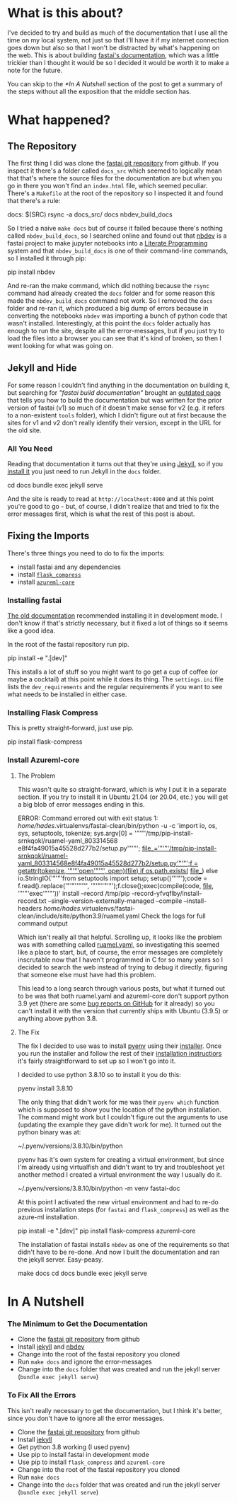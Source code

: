 #+BEGIN_COMMENT
.. title: Building fastai's Documentation
.. slug: building-fastais-documentation
.. date: 2021-05-29 12:31:38 UTC-07:00
.. tags: documentation,fastai
.. category: Documentation
.. link: 
.. description: Adventures in building fastai's documentation.
.. type: text
.. status: 
.. updated: 

#+END_COMMENT
#+OPTIONS: ^:{}
#+TOC: headlines 3
* What is this about?
  I've decided to try and build as much of the documentation that I use all the time on my local system, not just so that I'll have it if my internet connection goes down but also so that I won't be distracted by what's happening on the web. This is about building [[https://docs.fast.ai/][fastai's documentation]], which was a little trickier than I thought it would be so I decided it would be worth it to make a note for the future.

  You can skip to the [[*In A Nutshell]] section of the post to get a summary of the steps without all the exposition that the middle section has.
* What happened?
** The Repository
   The first thing I did was clone the [[https://github.com/fastai/fastai][fastai git repository]] from github. If you inspect it there's a folder called ~docs_src~ which seemed to logically mean that that's where the source files for the documentation are but when you go in there you won't find an ~index.html~ file, which seemed peculiar. There's a ~Makefile~ at the root of the repository so I inspected it and found that there's a rule:

#+begin_example bash
docs: $(SRC)
        rsync -a docs_src/ docs
        nbdev_build_docs
#+end_example
   
So I tried a naive ~make docs~ but of course it failed because there's nothing called ~nbdev_build_docs~, so I searched online and found out that [[https://nbdev.fast.ai/][nbdev]] is a fastai project to make jupyter notebooks into a [[https://www.wikiwand.com/en/Literate_programming][Literate Programming]] system and that ~nbdev_build_docs~ is one of their command-line commands, so I installed it through pip:

#+begin_example bash
pip install nbdev
#+end_example

And re-ran the make command, which did nothing because the ~rsync~ command had already created the ~docs~ folder and for some reason this made the ~nbdev_build_docs~ command not work. So I removed the ~docs~ folder and re-ran it, which produced a big dump of errors because in converting the notebooks ~nbdev~ was importing a bunch of python code that wasn't installed. Interestingly, at this point the ~docs~ folder actually has enough to run the site, despite all the error-messages, but if you just try to load the files into a browser you can see that it's kind of broken, so then I went looking for what was going on.
** Jekyll and Hide
   For some reason I couldn't find anything in the documentation on building it, but searching for /"fastai build documentation"/ brought an [[https://fastai1.fast.ai/gen_doc_main.html][outdated page]] that tells you how to build the documentation but was written for the prior version of fastai (v1) so much of it doesn't make sense for v2 (e.g. it refers to a non-existent ~tools~ folder), which I didn't figure out at first because the sites for v1 and v2 don't really identify their version, except in the URL for the old site. 
*** All You Need
   Reading that documentation it turns out that they're using [[https://jekyllrb.com/][Jekyll]], so if you [[https://jekyllrb.com/docs/installation/][install it]] you just need to run Jekyll in the ~docs~ folder.

#+begin_example bash
cd docs
bundle exec jekyll serve
#+end_example

And the site is ready to read at ~http://localhost:4000~ and at this point you're good to go - but, of course, I didn't realize that and tried to fix the error messages first, which is what the rest of this post is about.

** Fixing the Imports
   There's three things you need to do to fix the imports:
    - install fastai and any dependencies
    - install [[https://github.com/colour-science/flask-compress][~flask_compress~]]
    - install [[https://github.com/Azure/azure-sdk-for-python][~azureml-core~]]

*** Installing fastai
    [[https://fastai1.fast.ai/gen_doc_main.html#step-2-setup][The old documentation]] recommended installing it in development mode. I don't know if that's strictly necessary, but it fixed a lot of things so it seems like a good idea.

In the root of the fastai repository run pip.

#+begin_example bash
pip install -e ".[dev]"
#+end_example

This installs a lot of stuff so you might want to go get a cup of coffee (or maybe a cocktail) at this point while it does its thing. The ~settings.ini~ file lists the ~dev_requirements~ and the regular requirements if you want to see what needs to be installed in either case.
*** Installing Flask Compress
    This is pretty straight-forward, just use pip.

#+begin_example bash
pip install flask-compress
#+end_example

*** Install Azureml-core
**** The Problem
    This wasn't quite so straight-forward, which is why I put it in a separate section. If you try to install it in Ubuntu 21.04 (or 20.04, etc.) you will get a big blob of error messages ending in this.

#+begin_example bash
ERROR: Command errored out with exit status 1: /home/hades/.virtualenvs/fastai-clean/bin/python -u -c 'import io, os, sys, setuptools, tokenize; sys.argv[0] = '"'"'/tmp/pip-install-srnkqokl/ruamel-yaml_803314568
e8f4fa49015a45528d277b2/setup.py'"'"'; __file__='"'"'/tmp/pip-install-srnkqokl/ruamel-yaml_803314568e8f4fa49015a45528d277b2/setup.py'"'"';f = getattr(tokenize, '"'"'open'"'"', open)(__file__) if os.path.exists(_
_file__) else io.StringIO('"'"'from setuptools import setup; setup()'"'"');code = f.read().replace('"'"'\r\n'"'"', '"'"'\n'"'"');f.close();exec(compile(code, __file__, '"'"'exec'"'"'))' install --record /tmp/pip
-record-yfvqflby/install-record.txt --single-version-externally-managed --compile --install-headers /home/hades/.virtualenvs/fastai-clean/include/site/python3.9/ruamel.yaml Check the logs for full command output
#+end_example

Which isn't really all that helpful. Scrolling up, it looks like the problem was with something called [[https://yaml.readthedocs.io/en/latest/][ruamel.yaml]], so investigating this seemed like a place to start, but, of course, the error messages are completely inscrutable now that I haven't programmed in C for so many years so I decided to search the web instead of trying to debug it directly, figuring that someone else must have had this problem. 

This lead to a long search through various posts, but what it turned out to be was that both ruamel.yaml and azureml-core don't support python 3.9 yet (there are some [[https://github.com/Azure/MachineLearningNotebooks/issues?q=is%3Aissue+is%3Aopen+3.9][bug reports on GitHub]] for it already) so you can't install it with the version that currently ships with Ubuntu (3.9.5) or anything above python 3.8.
**** The Fix
     The fix I decided to use was to install [[https://github.com/pyenv/pyenv][pyenv]] using their [[https://github.com/pyenv/pyenv-installer][installer]]. Once you run the installer and follow the rest of their [[https://github.com/pyenv/pyenv#installation][installation instructiors]] it's fairly straightforward to set up so I won't go into it.

I decided to use python 3.8.10 so to install it you do this:

#+begin_example bash
pyenv install 3.8.10
#+end_example

The only thing that didn't work for me was their ~pyenv which~ function which is supposed to show you the location of the python installation. The command might work but I couldn't figure out the arguments to use (updating the example they gave didn't work for me). It turned out the python binary was at:

#+begin_example bash
~/.pyenv/versions/3.8.10/bin/python
#+end_example

pyenv has it's own system for creating a virtual environment, but since I'm already using virtualfish and didn't want to try and troubleshoot yet another method I created a virtual environment the way I usually do it.

#+begin_example bash
~/.pyenv/versions/3.8.10/bin/python -m venv fastai-doc
#+end_example

At this point I activated the new virtual environment and had to re-do previous installation steps (for ~fastai~ and ~flask_compress~) as well as the azure-ml installation.

#+begin_example bash
pip install -e ".[dev]"
pip install flask-compress azureml-core
#+end_example

The installation of fastai installs ~nbdev~ as one of the requirements so that didn't have to be re-done. And now I built the documentation and ran the jekyll server. Easy-peasy.

#+begin_example bash
make docs
cd docs
bundle exec jekyll serve
#+end_example

* In A Nutshell
*** The Minimum to Get the Documentation
 - Clone the  [[https://github.com/fastai/fastai][fastai git repository]] from github
 - Install [[https://jekyllrb.com/][jekyll]] and [[https://nbdev.fast.ai/][nbdev]]
 - Change into the root of the fastai repository you cloned
 - Run ~make docs~ and ignore the error-messages
 - Change into the ~docs~ folder that was created and run the jekyll server (~bundle exec jekyll serve~)
*** To Fix All the Errors
    This isn't really necessary to get the documentation, but I think it's better, since you don't have to ignore all the error messages.

 - Clone the  [[https://github.com/fastai/fastai][fastai git repository]] from github
 - Install [[https://jekyllrb.com/][jekyll]]
 - Get python 3.8 working (I used pyenv)
 - Use pip to install fastai in development mode
 - Use pip to install ~flask_compress~ and ~azureml-core~
 - Change into the root of the fastai repository you cloned
 - Run ~make docs~
 - Change into the ~docs~ folder that was created and run the jekyll server (~bundle exec jekyll serve~)
